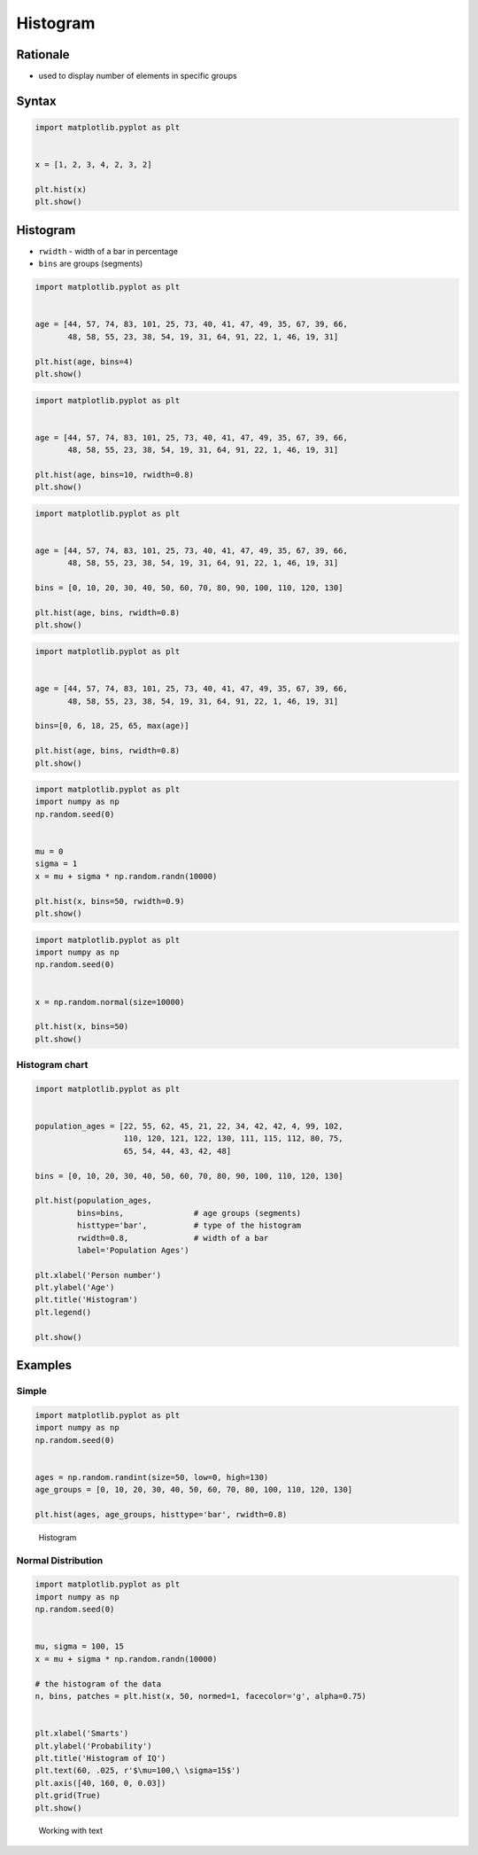 *********
Histogram
*********


Rationale
=========
* used to display number of elements in specific groups


Syntax
======
.. code-block:: python

    import matplotlib.pyplot as plt


    x = [1, 2, 3, 4, 2, 3, 2]

    plt.hist(x)
    plt.show()


Histogram
=========
* ``rwidth`` - width of a bar in percentage
* ``bins`` are groups (segments)

.. code-block:: python

    import matplotlib.pyplot as plt


    age = [44, 57, 74, 83, 101, 25, 73, 40, 41, 47, 49, 35, 67, 39, 66,
           48, 58, 55, 23, 38, 54, 19, 31, 64, 91, 22, 1, 46, 19, 31]

    plt.hist(age, bins=4)
    plt.show()

.. code-block:: python

    import matplotlib.pyplot as plt


    age = [44, 57, 74, 83, 101, 25, 73, 40, 41, 47, 49, 35, 67, 39, 66,
           48, 58, 55, 23, 38, 54, 19, 31, 64, 91, 22, 1, 46, 19, 31]

    plt.hist(age, bins=10, rwidth=0.8)
    plt.show()

.. code-block:: python

    import matplotlib.pyplot as plt


    age = [44, 57, 74, 83, 101, 25, 73, 40, 41, 47, 49, 35, 67, 39, 66,
           48, 58, 55, 23, 38, 54, 19, 31, 64, 91, 22, 1, 46, 19, 31]

    bins = [0, 10, 20, 30, 40, 50, 60, 70, 80, 90, 100, 110, 120, 130]

    plt.hist(age, bins, rwidth=0.8)
    plt.show()

.. code-block:: python

    import matplotlib.pyplot as plt


    age = [44, 57, 74, 83, 101, 25, 73, 40, 41, 47, 49, 35, 67, 39, 66,
           48, 58, 55, 23, 38, 54, 19, 31, 64, 91, 22, 1, 46, 19, 31]

    bins=[0, 6, 18, 25, 65, max(age)]

    plt.hist(age, bins, rwidth=0.8)
    plt.show()

.. code-block:: python

    import matplotlib.pyplot as plt
    import numpy as np
    np.random.seed(0)


    mu = 0
    sigma = 1
    x = mu + sigma * np.random.randn(10000)

    plt.hist(x, bins=50, rwidth=0.9)
    plt.show()

.. code-block:: python

    import matplotlib.pyplot as plt
    import numpy as np
    np.random.seed(0)


    x = np.random.normal(size=10000)

    plt.hist(x, bins=50)
    plt.show()

Histogram chart
---------------
.. code-block:: python

    import matplotlib.pyplot as plt


    population_ages = [22, 55, 62, 45, 21, 22, 34, 42, 42, 4, 99, 102,
                       110, 120, 121, 122, 130, 111, 115, 112, 80, 75,
                       65, 54, 44, 43, 42, 48]

    bins = [0, 10, 20, 30, 40, 50, 60, 70, 80, 90, 100, 110, 120, 130]

    plt.hist(population_ages,
             bins=bins,               # age groups (segments)
             histtype='bar',          # type of the histogram
             rwidth=0.8,              # width of a bar
             label='Population Ages')

    plt.xlabel('Person number')
    plt.ylabel('Age')
    plt.title('Histogram')
    plt.legend()

    plt.show()


Examples
========

Simple
------
.. code-block:: python

    import matplotlib.pyplot as plt
    import numpy as np
    np.random.seed(0)


    ages = np.random.randint(size=50, low=0, high=130)
    age_groups = [0, 10, 20, 30, 40, 50, 60, 70, 80, 100, 110, 120, 130]

    plt.hist(ages, age_groups, histtype='bar', rwidth=0.8)

.. figure:: img/matplotlib-plt-hist.png

    Histogram

Normal Distribution
-------------------
.. code-block:: python

    import matplotlib.pyplot as plt
    import numpy as np
    np.random.seed(0)


    mu, sigma = 100, 15
    x = mu + sigma * np.random.randn(10000)

    # the histogram of the data
    n, bins, patches = plt.hist(x, 50, normed=1, facecolor='g', alpha=0.75)


    plt.xlabel('Smarts')
    plt.ylabel('Probability')
    plt.title('Histogram of IQ')
    plt.text(60, .025, r'$\mu=100,\ \sigma=15$')
    plt.axis([40, 160, 0, 0.03])
    plt.grid(True)
    plt.show()

.. figure:: img/matplotlib-plt-hist-text.png

    Working with text
